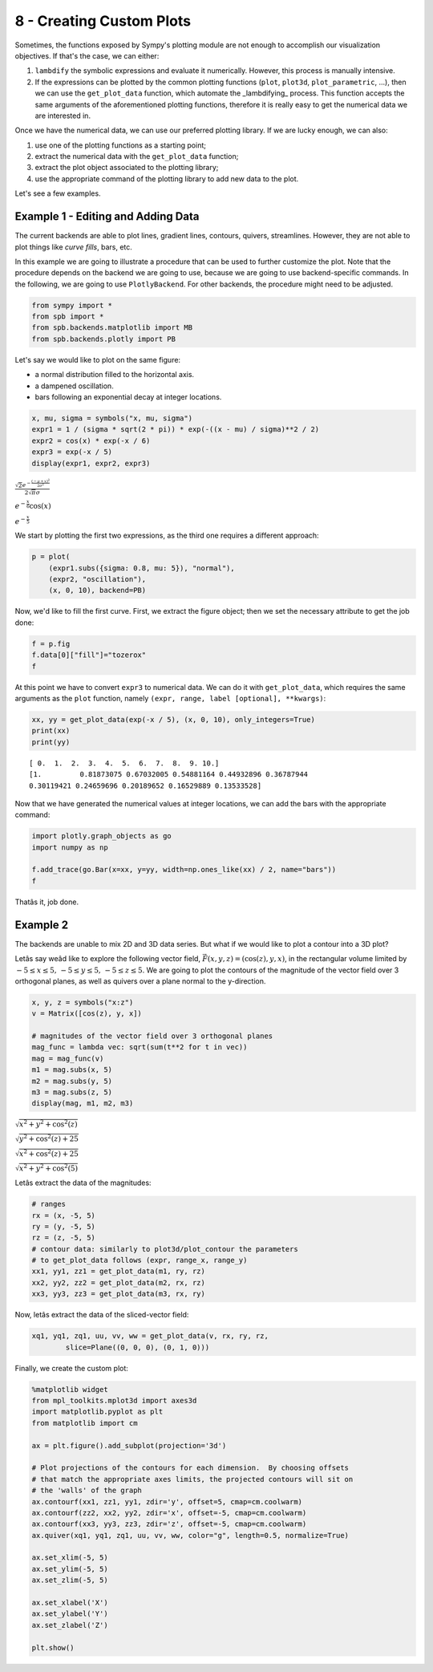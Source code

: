 8 - Creating Custom Plots
-------------------------

Sometimes, the functions exposed by Sympy's plotting module are not enough to
accomplish our visualization objectives. If that's the case, we can either:

1. ``lambdify`` the symbolic expressions and evaluate it numerically. However,
   this process is manually intensive.
2. If the expressions can be plotted by the common plotting functions (``plot``,
   ``plot3d``, ``plot_parametric``, ...), then we can use the ``get_plot_data``
   function, which automate the _lambdifying_ process. This function accepts
   the same arguments of the aforementioned plotting functions, therefore it is
   really easy to get the numerical data we are interested in.

Once we have the numerical data, we can use our preferred plotting library.
If we are lucky enough, we can also:

1. use one of the plotting functions as a starting point;
2. extract the numerical data with the ``get_plot_data`` function;
3. extract the plot object associated to the plotting library;
4. use the appropriate command of the plotting library to add new data to the
   plot.

Let's see a few examples.

Example 1 - Editing and Adding Data
===================================


The current backends are able to plot lines, gradient lines, contours,
quivers, streamlines. However, they are not able to plot things like
*curve fills*, bars, etc.

In this example we are going to illustrate a procedure that can be used
to further customize the plot. Note that the procedure depends on the
backend we are going to use, because we are going to use
backend-specific commands. In the following, we are going to use
``PlotlyBackend``. For other backends, the procedure might need to be
adjusted.

.. code:: ipython3

    from sympy import *
    from spb import *
    from spb.backends.matplotlib import MB
    from spb.backends.plotly import PB

Let's say we would like to plot on the same figure:

* a normal distribution filled to the horizontal axis.
* a dampened oscillation.
* bars following an exponential decay at integer locations.

.. code:: ipython3

    x, mu, sigma = symbols("x, mu, sigma")
    expr1 = 1 / (sigma * sqrt(2 * pi)) * exp(-((x - mu) / sigma)**2 / 2)
    expr2 = cos(x) * exp(-x / 6)
    expr3 = exp(-x / 5)
    display(expr1, expr2, expr3)

:math:`\frac{\sqrt{2} e^{- \frac{\left(- \mu + x\right)^{2}}{2 \sigma^{2}}}}{2 \sqrt{\pi} \sigma}`

:math:`e^{- \frac{x}{6}} \cos{\left(x \right)}`

:math:`e^{- \frac{x}{5}}`

We start by plotting the first two expressions, as the third one
requires a different approach:

.. code:: ipython3

    p = plot(
        (expr1.subs({sigma: 0.8, mu: 5}), "normal"), 
        (expr2, "oscillation"),
        (x, 0, 10), backend=PB)

.. raw:: html
	:file: figs/tut-8/fig-01.html

Now, we'd like to fill the first curve. First, we extract the figure
object; then we set the necessary attribute to get the job done:

.. code:: ipython3

    f = p.fig
    f.data[0]["fill"]="tozerox"
    f

.. raw:: html
	:file: figs/tut-8/fig-02.html

At this point we have to convert ``expr3`` to numerical data. We can do
it with ``get_plot_data``, which requires the same arguments as the
``plot`` function, namely ``(expr, range, label [optional], **kwargs)``:

.. code:: ipython3

    xx, yy = get_plot_data(exp(-x / 5), (x, 0, 10), only_integers=True)
    print(xx)
    print(yy)

.. parsed-literal::

    [ 0.  1.  2.  3.  4.  5.  6.  7.  8.  9. 10.]
    [1.         0.81873075 0.67032005 0.54881164 0.44932896 0.36787944
    0.30119421 0.24659696 0.20189652 0.16529889 0.13533528]

Now that we have generated the numerical values at integer locations, we
can add the bars with the appropriate command:

.. code:: ipython3

    import plotly.graph_objects as go
    import numpy as np
    
    f.add_trace(go.Bar(x=xx, y=yy, width=np.ones_like(xx) / 2, name="bars"))
    f

.. raw:: html
	:file: figs/tut-8/fig-03.html

Thatâs it, job done.


Example 2
=========

The backends are unable to mix 2D and 3D data series. But what if we
would like to plot a contour into a 3D plot?

Letâs say weâd like to explore the following vector field,
:math:`\vec{F}(x, y, z) = (\cos{(z)}, y, x)`, in the rectangular volume
limited by :math:`-5 \le x \le 5, \, -5 \le y \le 5, \, -5 \le z \le 5`.
We are going to plot the contours of the magnitude of the vector field
over 3 orthogonal planes, as well as quivers over a plane normal to the
y-direction.

.. code:: ipython3

    x, y, z = symbols("x:z")
    v = Matrix([cos(z), y, x])
    
    # magnitudes of the vector field over 3 orthogonal planes
    mag_func = lambda vec: sqrt(sum(t**2 for t in vec))
    mag = mag_func(v)
    m1 = mag.subs(x, 5)
    m2 = mag.subs(y, 5)
    m3 = mag.subs(z, 5)
    display(mag, m1, m2, m3)

:math:`\sqrt{x^{2} + y^{2} + \cos^{2}{\left(z \right)}}`

:math:`\sqrt{y^{2} + \cos^{2}{\left(z \right)} + 25}`

:math:`\sqrt{x^{2} + \cos^{2}{\left(z \right)} + 25}`

:math:`\sqrt{x^{2} + y^{2} + \cos^{2}{\left(5 \right)}}`

Letâs extract the data of the magnitudes:

.. code:: ipython3

    # ranges
    rx = (x, -5, 5)
    ry = (y, -5, 5)
    rz = (z, -5, 5)
    # contour data: similarly to plot3d/plot_contour the parameters 
    # to get_plot_data follows (expr, range_x, range_y)
    xx1, yy1, zz1 = get_plot_data(m1, ry, rz)
    xx2, yy2, zz2 = get_plot_data(m2, rx, rz)
    xx3, yy3, zz3 = get_plot_data(m3, rx, ry)

Now, letâs extract the data of the sliced-vector field:

.. code:: ipython3

    xq1, yq1, zq1, uu, vv, ww = get_plot_data(v, rx, ry, rz, 
            slice=Plane((0, 0, 0), (0, 1, 0)))

Finally, we create the custom plot:

.. code:: ipython3

    %matplotlib widget
    from mpl_toolkits.mplot3d import axes3d
    import matplotlib.pyplot as plt
    from matplotlib import cm
    
    ax = plt.figure().add_subplot(projection='3d')
    
    # Plot projections of the contours for each dimension.  By choosing offsets
    # that match the appropriate axes limits, the projected contours will sit on
    # the 'walls' of the graph
    ax.contourf(xx1, zz1, yy1, zdir='y', offset=5, cmap=cm.coolwarm)
    ax.contourf(zz2, xx2, yy2, zdir='x', offset=-5, cmap=cm.coolwarm)
    ax.contourf(xx3, yy3, zz3, zdir='z', offset=-5, cmap=cm.coolwarm)
    ax.quiver(xq1, yq1, zq1, uu, vv, ww, color="g", length=0.5, normalize=True)
              
    ax.set_xlim(-5, 5)
    ax.set_ylim(-5, 5)
    ax.set_zlim(-5, 5)
    
    ax.set_xlabel('X')
    ax.set_ylabel('Y')
    ax.set_zlabel('Z')
    
    plt.show()

.. figure:: figs/tut-8/fig-04.png
